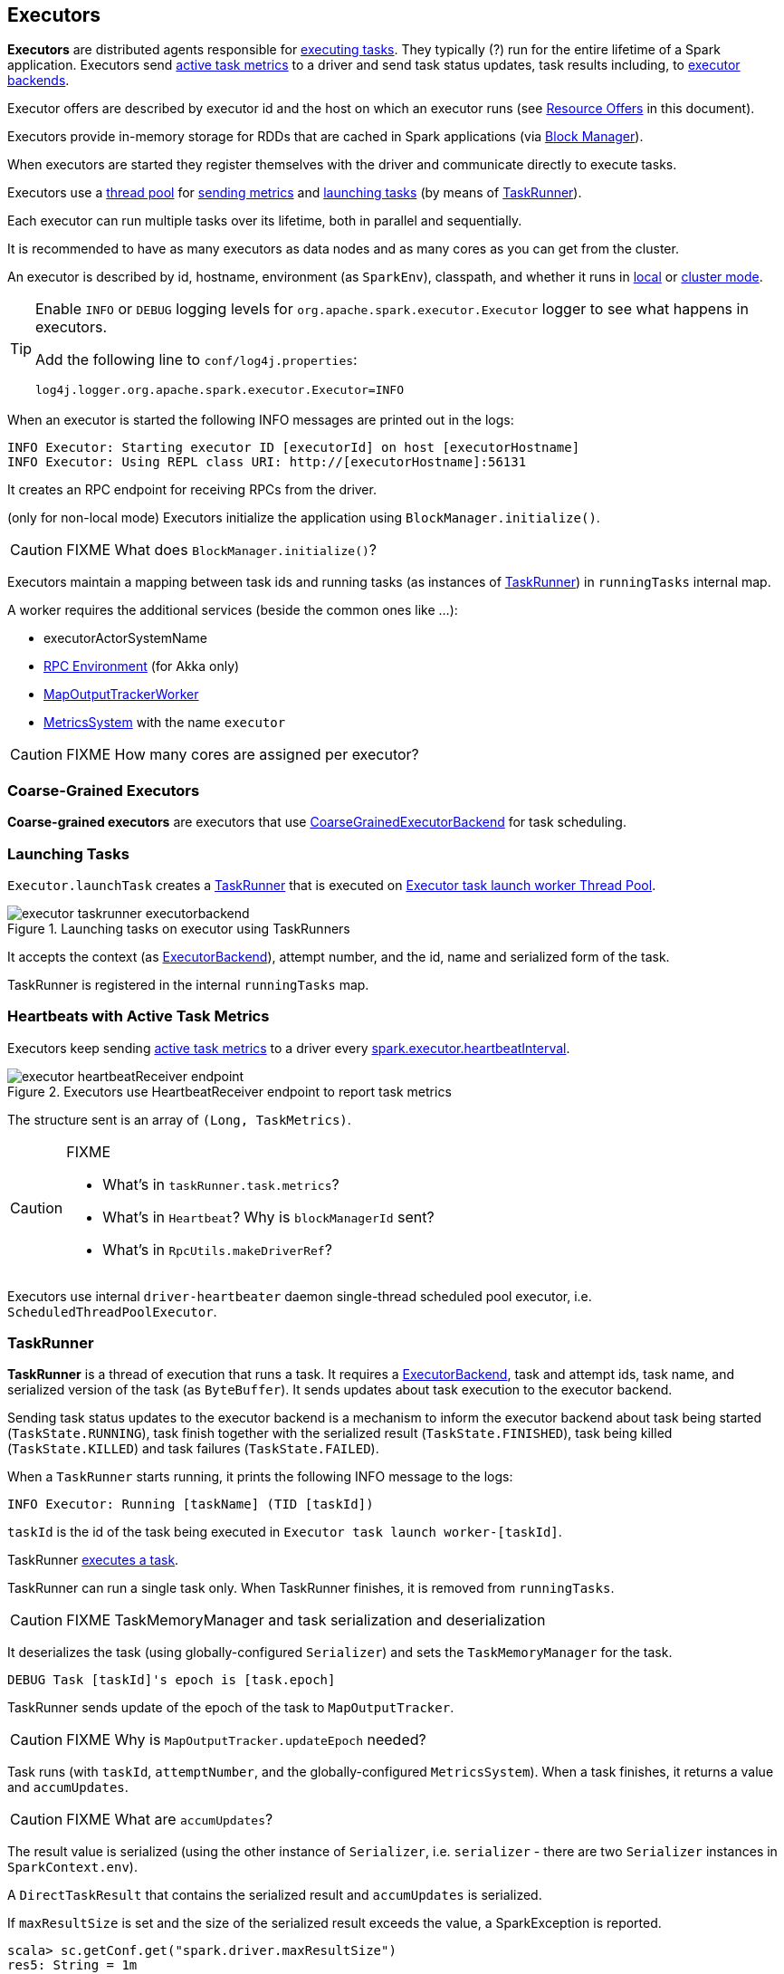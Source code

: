 == Executors

*Executors* are distributed agents responsible for link:spark-taskscheduler-tasks.adoc#execution[executing tasks]. They typically (?) run for the entire lifetime of a Spark application. Executors send <<heartbeats-and-active-task-metrics, active task metrics>> to a driver and send task status updates, task results including, to link:spark-executor-backends.adoc[executor backends].

Executor offers are described by executor id and the host on which an executor runs (see <<resource-offers, Resource Offers>> in this document).

Executors provide in-memory storage for RDDs that are cached in Spark applications (via link:spark-blockmanager.adoc[Block Manager]).

When executors are started they register themselves with the driver and communicate directly to execute tasks.

Executors use a <<thread-pool, thread pool>> for <<metrics, sending metrics>> and <<launching-tasks, launching tasks>> (by means of <<TaskRunner, TaskRunner>>).

Each executor can run multiple tasks over its lifetime, both in parallel and sequentially.

It is recommended to have as many executors as data nodes and as many cores as you can get from the cluster.

An executor is described by id, hostname, environment (as `SparkEnv`), classpath, and whether it runs in link:spark-local.adoc[local] or link:spark-cluster.adoc[cluster mode].

[TIP]
====
Enable `INFO` or `DEBUG` logging levels for `org.apache.spark.executor.Executor` logger to see what happens in executors.

Add the following line to `conf/log4j.properties`:

```
log4j.logger.org.apache.spark.executor.Executor=INFO
```
====

When an executor is started the following INFO messages are printed out in the logs:

```
INFO Executor: Starting executor ID [executorId] on host [executorHostname]
INFO Executor: Using REPL class URI: http://[executorHostname]:56131
```

It creates an RPC endpoint for receiving RPCs from the driver.

(only for non-local mode) Executors initialize the application using `BlockManager.initialize()`.

CAUTION: FIXME What does `BlockManager.initialize()`?

Executors maintain a mapping between task ids and running tasks (as instances of <<TaskRunner,TaskRunner>>) in `runningTasks` internal map.

A worker requires the additional services (beside the common ones like ...):

* executorActorSystemName
* link:spark-rpc.adoc[RPC Environment] (for Akka only)
* link:spark-service-mapoutputtracker.adoc#MapOutputTrackerWorker[MapOutputTrackerWorker]
* link:spark-metrics.adoc[MetricsSystem] with the name `executor`

CAUTION: FIXME How many cores are assigned per executor?

=== [[coarse-grained-executor]] Coarse-Grained Executors

*Coarse-grained executors* are executors that use link:spark-executor-backends-coarse-grained.adoc[CoarseGrainedExecutorBackend] for task scheduling.

=== [[launching-tasks]] Launching Tasks

`Executor.launchTask` creates a <<TaskRunner,TaskRunner>> that is executed on <<thread-pool, Executor task launch worker Thread Pool>>.

.Launching tasks on executor using TaskRunners
image::images/executor-taskrunner-executorbackend.png[align="center"]

It accepts the context (as link:spark-executor-backends.adoc[ExecutorBackend]), attempt number, and the id, name and serialized form of the task.

TaskRunner is registered in the internal `runningTasks` map.

=== [[heartbeats-and-active-task-metrics]] Heartbeats with Active Task Metrics

Executors keep sending <<metrics, active task metrics>> to a driver every <<settings, spark.executor.heartbeatInterval>>.

.Executors use HeartbeatReceiver endpoint to report task metrics
image::images/executor-heartbeatReceiver-endpoint.png[align="center"]

The structure sent is an array of `(Long, TaskMetrics)`.

[CAUTION]
====
FIXME

* What's in `taskRunner.task.metrics`?
* What's in `Heartbeat`? Why is `blockManagerId` sent?
* What's in `RpcUtils.makeDriverRef`?
====

Executors use internal `driver-heartbeater` daemon single-thread scheduled pool executor, i.e. `ScheduledThreadPoolExecutor`.

=== [[TaskRunner]] TaskRunner

*TaskRunner* is a thread of execution that runs a task. It requires a link:spark-executor-backends.adoc[ExecutorBackend], task and attempt ids, task name, and serialized version of the task (as `ByteBuffer`). It sends updates about task execution to the executor backend.

Sending task status updates to the executor backend is a mechanism to inform the executor backend about task being started (`TaskState.RUNNING`), task finish together with the serialized result (`TaskState.FINISHED`), task being killed (`TaskState.KILLED`) and task failures (`TaskState.FAILED`).

When a `TaskRunner` starts running, it prints the following INFO message to the logs:

```
INFO Executor: Running [taskName] (TID [taskId])
```

`taskId` is the id of the task being executed in `Executor task launch worker-[taskId]`.

TaskRunner link:spark-taskscheduler-tasks.adoc#execution[executes a task].

TaskRunner can run a single task only. When TaskRunner finishes, it is removed from `runningTasks`.

CAUTION: FIXME TaskMemoryManager and task serialization and deserialization

It deserializes the task (using globally-configured `Serializer`) and sets the `TaskMemoryManager` for the task.

```
DEBUG Task [taskId]'s epoch is [task.epoch]
```

TaskRunner sends update of the epoch of the task to `MapOutputTracker`.

CAUTION: FIXME Why is `MapOutputTracker.updateEpoch` needed?

Task runs (with `taskId`, `attemptNumber`, and the globally-configured `MetricsSystem`). When a task finishes, it returns a value and `accumUpdates`.

CAUTION: FIXME What are `accumUpdates`?

The result value is serialized (using the other instance of `Serializer`, i.e. `serializer` - there are two `Serializer` instances in `SparkContext.env`).

A `DirectTaskResult` that contains the serialized result and `accumUpdates` is serialized.

If `maxResultSize` is set and the size of the serialized result exceeds the value, a SparkException is reported.

```
scala> sc.getConf.get("spark.driver.maxResultSize")
res5: String = 1m

scala> sc.parallelize(0 to 1024*1024+10, 1).collect
...
INFO DAGScheduler: Job 3 failed: collect at <console>:25, took 0.075073 s
org.apache.spark.SparkException: Job aborted due to stage failure: Total size of serialized results of 1 tasks (4.0 MB) is bigger than spark.driver.maxResultSize (1024.0 KB)
  at org.apache.spark.scheduler.DAGScheduler.org$apache$spark$scheduler$DAGScheduler$$failJobAndIndependentStages(DAGScheduler.scala:1430)
```

If however the size exceeds `akkaFrameSize`, ...FIXME.

A successful execution is "announced" as INFO to the logs:

```
INFO Executor: Finished [taskName] (TID [taskId]). [resultSize] bytes result sent to driver
```

The serialized result is sent to the driver using `execBackend.statusUpdate(taskId, TaskState.FINISHED, serializedResult)`.

=== [[FetchFailedException]] FetchFailedException

CAUTION: FIXME

`FetchFailedException` exception is thrown when an executor (more specifically <<TaskRunner, TaskRunner>>) has failed to fetch a shuffle block.

It contains the following:

* the unique identifier for a BlockManager (as `BlockManagerId`)
* `shuffleId`
* `mapId`
* `reduceId`
* `message` - a short exception message
* `cause` - a `Throwable` object

TaskRunner catches it and informs link:spark-executor-backends.adoc[ExecutorBackend] about the case (using `statusUpdate` with `TaskState.FAILED` task state).

CAUTION: FIXME Image with the call to ExecutorBackend.

=== [[resource-offers]] Resource Offers

Read link:spark-taskschedulerimpl.adoc#resourceOffers[resourceOffers] in TaskSchedulerImpl and link:spark-tasksetmanager.adoc##resourceOffers[resourceOffer] in TaskSetManager.

=== [[thread-pool]] Executor task launch worker Thread Pool

Executors use a daemon cached thread pool *Executor task launch worker-ID* for <<launching-tasks, launching tasks>>.

=== [[metrics]] Metrics

Executors use link:spark-metrics.adoc[Metrics System] (via `ExecutorSource`) to report metrics about internal status.

NOTE: Metrics are only available for cluster modes, i.e. `local` mode turns metrics off.

The name of the source is *executor*.

It emits the following numbers:

* *threadpool.activeTasks* - the approximate number of threads that are actively executing tasks (using http://docs.oracle.com/javase/8/docs/api/java/util/concurrent/ThreadPoolExecutor.html[ThreadPoolExecutor.getActiveCount()])
* *threadpool.completeTasks* - the approximate total number of tasks that have completed execution (using http://docs.oracle.com/javase/8/docs/api/java/util/concurrent/ThreadPoolExecutor.html[ThreadPoolExecutor.getCompletedTaskCount()])
* *threadpool.currentPool_size* - the current number of threads in the pool (using http://docs.oracle.com/javase/8/docs/api/java/util/concurrent/ThreadPoolExecutor.html[ThreadPoolExecutor.getPoolSize()])
* *threadpool.maxPool_size* - the maximum allowed number of threads that have ever simultaneously been in the pool (using http://docs.oracle.com/javase/8/docs/api/java/util/concurrent/ThreadPoolExecutor.html[ThreadPoolExecutor.getMaximumPoolSize()])
* *filesystem.hdfs* / *read_bytes* using https://hadoop.apache.org/docs/current/api/org/apache/hadoop/fs/FileSystem.html[FileSystem.getAllStatistics()] and `getBytesRead()`
* *filesystem.hdfs.write_bytes* using https://hadoop.apache.org/docs/current/api/org/apache/hadoop/fs/FileSystem.html[FileSystem.getAllStatistics()] and `getBytesWritten()`
* *filesystem.hdfs.read_ops* using https://hadoop.apache.org/docs/current/api/org/apache/hadoop/fs/FileSystem.html[FileSystem.getAllStatistics()] and `getReadOps()`
* *filesystem.hdfs.largeRead_ops* using https://hadoop.apache.org/docs/current/api/org/apache/hadoop/fs/FileSystem.html[FileSystem.getAllStatistics()] and `getLargeReadOps()`
* *filesystem.hdfs.write_ops* using https://hadoop.apache.org/docs/current/api/org/apache/hadoop/fs/FileSystem.html[FileSystem.getAllStatistics()] and `getWriteOps()`
* *filesystem.file.read_bytes*
* *filesystem.file.write_bytes*
* *filesystem.file.read_ops*
* *filesystem.file.largeRead_ops*
* *filesystem.file.write_ops*

=== [[settings]] Settings

* `spark.executor.cores` - the number of cores for an executor
* `spark.executor.extraClassPath` - a list of URLs representing the user classpath. Each entry is separated by system-dependent path separator, i.e. `:` on Unix/MacOS systems and `;` on Microsoft Windows.
* `spark.executor.extraJavaOptions` - extra Java options for executors
* `spark.executor.extraLibraryPath` - a list of additional library paths separated by system-dependent path separator, i.e. `:` on Unix/MacOS systems and `;` on Microsoft Windows.
* `spark.executor.userClassPathFirst` (default: `false`) controls whether to load classes in user jars before those in Spark jars.
* `spark.executor.heartbeatInterval` (default: `10s`) - the interval after which an executor reports heartbeat and metrics for active tasks to the driver. Refer to <<heartbeats-and-partial-metrics, Sending heartbeats and partial metrics for active tasks>>.
* `spark.executor.id`
* `spark.executor.instances` - the number of executors. When greater than `0`, it disables link:spark-dynamic-allocation.adoc[Dynamic Allocation].
* `spark.executor.logs.rolling.maxSize`
* `spark.executor.logs.rolling.maxRetainedFiles`
* `spark.executor.logs.rolling.strategy`
* `spark.executor.logs.rolling.time.interval`
* `spark.executor.memory` (default: `1024` mebibytes) - the amount of memory to use per executor process. It is equivalent to `SPARK_EXECUTOR_MEMORY` (and now deprecated `SPARK_MEM`).
* `spark.executor.port`
* `spark.executor.uri` - equivalent to `SPARK_EXECUTOR_URI`
* `spark.repl.class.uri` (default: `null`) used when in `spark-shell` to create REPL ClassLoader to load new classes defined in the Scala REPL as a user types code.
+
Enable `INFO` logging level for `org.apache.spark.executor.Executor` logger to have the value printed out to the logs:
+
```
INFO Using REPL class URI: [classUri]
```
* `spark.akka.frameSize` (default: `128` MB, maximum: `2047` MB) - the configured max frame size for Akka messages. If a task result is bigger, executors use link:spark-blockmanager.adoc[block manager] to send results back.
* `spark.driver.maxResultSize` (default: `1g`)

CAUTION: FIXME `spark.driver.maxResultSize` is used in few other pages so decide where it should belong to and link the other places.
